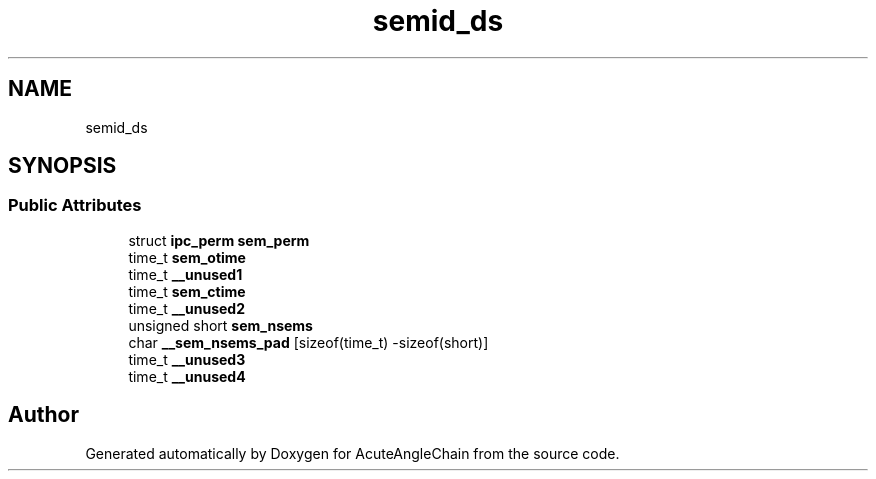 .TH "semid_ds" 3 "Sun Jun 3 2018" "AcuteAngleChain" \" -*- nroff -*-
.ad l
.nh
.SH NAME
semid_ds
.SH SYNOPSIS
.br
.PP
.SS "Public Attributes"

.in +1c
.ti -1c
.RI "struct \fBipc_perm\fP \fBsem_perm\fP"
.br
.ti -1c
.RI "time_t \fBsem_otime\fP"
.br
.ti -1c
.RI "time_t \fB__unused1\fP"
.br
.ti -1c
.RI "time_t \fBsem_ctime\fP"
.br
.ti -1c
.RI "time_t \fB__unused2\fP"
.br
.ti -1c
.RI "unsigned short \fBsem_nsems\fP"
.br
.ti -1c
.RI "char \fB__sem_nsems_pad\fP [sizeof(time_t) \-sizeof(short)]"
.br
.ti -1c
.RI "time_t \fB__unused3\fP"
.br
.ti -1c
.RI "time_t \fB__unused4\fP"
.br
.in -1c

.SH "Author"
.PP 
Generated automatically by Doxygen for AcuteAngleChain from the source code\&.
